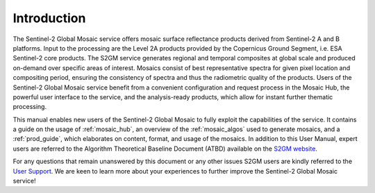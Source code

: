 .. _intro:

############
Introduction
############


The Sentinel-2 Global Mosaic service offers mosaic surface reflectance products derived from Sentinel-2 A and B platforms.
Input to the processing are the Level 2A products provided by the Copernicus Ground Segment, i.e. ESA Sentinel-2 core products.
The S2GM service generates regional and temporal composites at global scale and produced on-demand over specific areas of interest.
Mosaics consist of best representative spectra for given pixel location and compositing period, ensuring the consistency of spectra and thus the radiometric quality of the products.
Users of the Sentinel-2 Global Mosaic service benefit from a convenient configuration and request process in the Mosaic Hub,
the powerful user interface to the service, and the analysis-ready products, which allow for instant further thematic processing.

This manual enables new users of the Sentinel-2 Global Mosaic to fully exploit the capabilities of the service.
It contains a guide on the usage of :ref:`mosaic_hub`, an overview of the :ref:`mosaic_algos` used to generate mosaics, and a :ref:`prod_guide`,
which elaborates on content, format, and usage of the mosaics. In addition to this User Manual, expert users are referred to the
Algorithm Theoretical Baseline Document (ATBD) available on the `S2GM website <https://s2gm.sentinel-hub.com/node/3>`_.

For any questions that remain unanswered by this document or any other issues S2GM users are kindly
referred to the `User Support <https://s2gm.sentinel-hub.com/node/6>`_. We are keen to learn more about your experiences to
further improve the Sentinel-2 Global Mosaic service!


